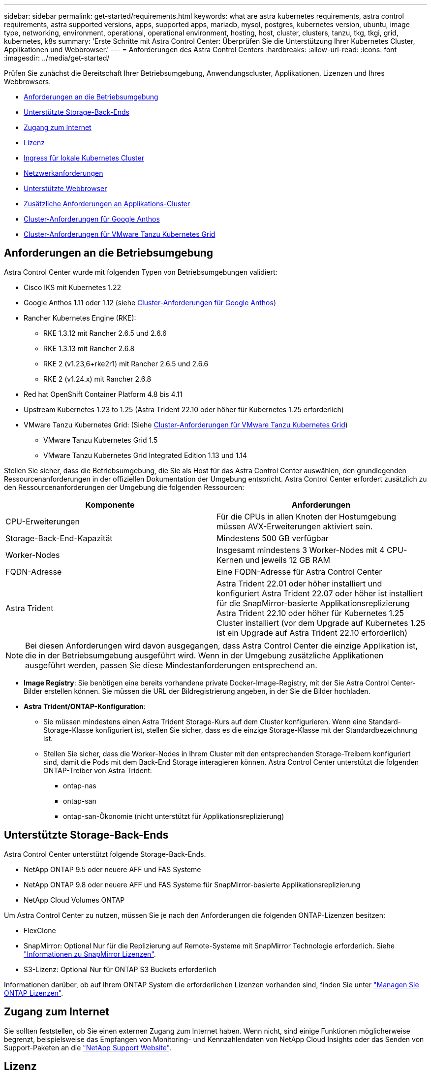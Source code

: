 ---
sidebar: sidebar 
permalink: get-started/requirements.html 
keywords: what are astra kubernetes requirements, astra control requirements, astra supported versions, apps, supported apps, mariadb, mysql, postgres, kubernetes version, ubuntu, image type, networking, environment, operational, operational environment, hosting, host, cluster, clusters, tanzu, tkg, tkgi, grid, kubernetes, k8s 
summary: 'Erste Schritte mit Astra Control Center: Überprüfen Sie die Unterstützung Ihrer Kubernetes Cluster, Applikationen und Webbrowser.' 
---
= Anforderungen des Astra Control Centers
:hardbreaks:
:allow-uri-read: 
:icons: font
:imagesdir: ../media/get-started/


[role="lead"]
Prüfen Sie zunächst die Bereitschaft Ihrer Betriebsumgebung, Anwendungscluster, Applikationen, Lizenzen und Ihres Webbrowsers.

* <<Anforderungen an die Betriebsumgebung>>
* <<Unterstützte Storage-Back-Ends>>
* <<Zugang zum Internet>>
* <<Lizenz>>
* <<Ingress für lokale Kubernetes Cluster>>
* <<Netzwerkanforderungen>>
* <<Unterstützte Webbrowser>>
* <<Zusätzliche Anforderungen an Applikations-Cluster>>
* <<Cluster-Anforderungen für Google Anthos>>
* <<Cluster-Anforderungen für VMware Tanzu Kubernetes Grid>>




== Anforderungen an die Betriebsumgebung

Astra Control Center wurde mit folgenden Typen von Betriebsumgebungen validiert:

* Cisco IKS mit Kubernetes 1.22
* Google Anthos 1.11 oder 1.12 (siehe <<Cluster-Anforderungen für Google Anthos>>)
* Rancher Kubernetes Engine (RKE):
+
** RKE 1.3.12 mit Rancher 2.6.5 und 2.6.6
** RKE 1.3.13 mit Rancher 2.6.8
** RKE 2 (v1.23,6+rke2r1) mit Rancher 2.6.5 und 2.6.6
** RKE 2 (v1.24.x) mit Rancher 2.6.8


* Red hat OpenShift Container Platform 4.8 bis 4.11
* Upstream Kubernetes 1.23 to 1.25 (Astra Trident 22.10 oder höher für Kubernetes 1.25 erforderlich)
* VMware Tanzu Kubernetes Grid: (Siehe <<Cluster-Anforderungen für VMware Tanzu Kubernetes Grid>>)
+
** VMware Tanzu Kubernetes Grid 1.5
** VMware Tanzu Kubernetes Grid Integrated Edition 1.13 und 1.14




Stellen Sie sicher, dass die Betriebsumgebung, die Sie als Host für das Astra Control Center auswählen, den grundlegenden Ressourcenanforderungen in der offiziellen Dokumentation der Umgebung entspricht. Astra Control Center erfordert zusätzlich zu den Ressourcenanforderungen der Umgebung die folgenden Ressourcen:

|===
| Komponente | Anforderungen 


| CPU-Erweiterungen | Für die CPUs in allen Knoten der Hostumgebung müssen AVX-Erweiterungen aktiviert sein. 


| Storage-Back-End-Kapazität | Mindestens 500 GB verfügbar 


| Worker-Nodes  a| 
Insgesamt mindestens 3 Worker-Nodes mit 4 CPU-Kernen und jeweils 12 GB RAM



| FQDN-Adresse | Eine FQDN-Adresse für Astra Control Center 


| Astra Trident  a| 
Astra Trident 22.01 oder höher installiert und konfiguriert Astra Trident 22.07 oder höher ist installiert für die SnapMirror-basierte Applikationsreplizierung Astra Trident 22.10 oder höher für Kubernetes 1.25 Cluster installiert (vor dem Upgrade auf Kubernetes 1.25 ist ein Upgrade auf Astra Trident 22.10 erforderlich)

|===

NOTE: Bei diesen Anforderungen wird davon ausgegangen, dass Astra Control Center die einzige Applikation ist, die in der Betriebsumgebung ausgeführt wird. Wenn in der Umgebung zusätzliche Applikationen ausgeführt werden, passen Sie diese Mindestanforderungen entsprechend an.

* *Image Registry*: Sie benötigen eine bereits vorhandene private Docker-Image-Registry, mit der Sie Astra Control Center-Bilder erstellen können. Sie müssen die URL der Bildregistrierung angeben, in der Sie die Bilder hochladen.
* *Astra Trident/ONTAP-Konfiguration*:
+
** Sie müssen mindestens einen Astra Trident Storage-Kurs auf dem Cluster konfigurieren. Wenn eine Standard-Storage-Klasse konfiguriert ist, stellen Sie sicher, dass es die einzige Storage-Klasse mit der Standardbezeichnung ist.
** Stellen Sie sicher, dass die Worker-Nodes in Ihrem Cluster mit den entsprechenden Storage-Treibern konfiguriert sind, damit die Pods mit dem Back-End Storage interagieren können. Astra Control Center unterstützt die folgenden ONTAP-Treiber von Astra Trident:
+
*** ontap-nas
*** ontap-san
*** ontap-san-Ökonomie (nicht unterstützt für Applikationsreplizierung)








== Unterstützte Storage-Back-Ends

Astra Control Center unterstützt folgende Storage-Back-Ends.

* NetApp ONTAP 9.5 oder neuere AFF und FAS Systeme
* NetApp ONTAP 9.8 oder neuere AFF und FAS Systeme für SnapMirror-basierte Applikationsreplizierung
* NetApp Cloud Volumes ONTAP


Um Astra Control Center zu nutzen, müssen Sie je nach den Anforderungen die folgenden ONTAP-Lizenzen besitzen:

* FlexClone
* SnapMirror: Optional Nur für die Replizierung auf Remote-Systeme mit SnapMirror Technologie erforderlich. Siehe https://docs.netapp.com/us-en/ontap/data-protection/snapmirror-licensing-concept.html["Informationen zu SnapMirror Lizenzen"^].
* S3-Lizenz: Optional Nur für ONTAP S3 Buckets erforderlich


Informationen darüber, ob auf Ihrem ONTAP System die erforderlichen Lizenzen vorhanden sind, finden Sie unter https://docs.netapp.com/us-en/ontap/system-admin/manage-licenses-concept.html["Managen Sie ONTAP Lizenzen"^].



== Zugang zum Internet

Sie sollten feststellen, ob Sie einen externen Zugang zum Internet haben. Wenn nicht, sind einige Funktionen möglicherweise begrenzt, beispielsweise das Empfangen von Monitoring- und Kennzahlendaten von NetApp Cloud Insights oder das Senden von Support-Paketen an die https://mysupport.netapp.com/site/["NetApp Support Website"^].



== Lizenz

Astra Control Center erfordert eine Astra Control Center-Lizenz für die volle Funktionalität. Anfordern einer Evaluierungslizenz oder Volllizenz von NetApp. Sie benötigen eine Lizenz zum Schutz Ihrer Applikationen und Daten. Siehe link:../concepts/intro.html["Funktionen des Astra Control Center"] Entsprechende Details.

Sie können Astra Control Center mit einer Evaluierungslizenz ausprobieren, mit der Sie das Astra Control Center 90 Tage ab dem Tag, an dem Sie die Lizenz herunterladen, nutzen können. Sie können sich durch die Anmeldung für eine kostenlose Testversion anmelden link:https://cloud.netapp.com/astra-register["Hier"^].

Informationen zum Einrichten der Lizenz finden Sie unter link:setup_overview.html["Verwenden Sie eine 90-Tage-Evaluierungslizenz"^].

Weitere Informationen über die Funktionsweise von Lizenzen finden Sie unter link:../concepts/licensing.html["Lizenzierung"^].

Details zu Lizenzen, die für ONTAP Storage Back-Ends erforderlich sind, finden Sie unter link:../get-started/requirements.html["Unterstützte Storage-Back-Ends"].



== Ingress für lokale Kubernetes Cluster

Sie können die Art der Netzwerk Ingress Astra Control Center verwendet wählen. Astra Control Center nutzt standardmäßig das Astra Control Center Gateway (Service/Trafik) als Cluster-weite Ressource. Astra Control Center unterstützt auch den Einsatz eines Service Load Balancer, sofern diese in Ihrer Umgebung zugelassen sind. Wenn Sie lieber einen Service-Load-Balancer verwenden und noch nicht eine konfiguriert haben, können Sie den MetalLB-Load-Balancer verwenden, um dem Dienst automatisch eine externe IP-Adresse zuzuweisen. In der Konfiguration des internen DNS-Servers sollten Sie den ausgewählten DNS-Namen für Astra Control Center auf die Load-Balanced IP-Adresse verweisen.


NOTE: Der Load Balancer sollte eine IP-Adresse verwenden, die sich im gleichen Subnetz wie die IP-Adressen des Astra Control Center Worker-Knotens befindet.


NOTE: Wenn Sie Astra Control Center auf einem Tanzu Kubernetes Grid Cluster hosten, nutzen Sie den `kubectl get nsxlbmonitors -A` Befehl, um zu sehen, ob bereits ein Service-Monitor für die Annahme von Ingress-Traffic konfiguriert ist. Wenn vorhanden, sollten Sie MetalLB nicht installieren, da der vorhandene Servicemonitor eine neue Load Balancer-Konfiguration außer Kraft setzt.

Weitere Informationen finden Sie unter link:../get-started/install_acc.html#set-up-ingress-for-load-balancing["Eindringen für den Lastenausgleich einrichten"^].



== Netzwerkanforderungen

Die Betriebsumgebung, die als Host für Astra Control Center fungiert, kommuniziert über die folgenden TCP-Ports. Sie sollten sicherstellen, dass diese Ports über beliebige Firewalls zugelassen sind, und Firewalls so konfigurieren, dass jeder HTTPS-ausgehenden Datenverkehr aus dem Astra-Netzwerk zugelassen wird. Einige Ports erfordern Verbindungen zwischen der Umgebung, in der Astra Control Center gehostet wird, und jedem verwalteten Cluster (sofern zutreffend).


NOTE: Sie können Astra Control Center in einem Dual-Stack-Kubernetes-Cluster implementieren. Astra Control Center kann Applikationen und Storage-Back-Ends managen, die für den Dual-Stack-Betrieb konfiguriert wurden. Weitere Informationen zu Dual-Stack-Cluster-Anforderungen finden Sie im https://kubernetes.io/docs/concepts/services-networking/dual-stack/["Kubernetes-Dokumentation"^].

|===
| Quelle | Ziel | Port | Protokoll | Zweck 


| Client-PC | Astra Control Center | 443 | HTTPS | UI/API-Zugriff - Stellen Sie sicher, dass dieser Port auf beiden Wegen zwischen dem Cluster geöffnet ist, der Astra Control Center hostet, und jedem verwalteten Cluster 


| Kennzahlenverbraucher | Astra Control Center Worker-Node | 9090 | HTTPS | Kennzahlen Datenkommunikation - sicherstellen, dass jeder verwaltete Cluster auf diesen Port auf dem Cluster zugreifen kann, das Astra Control Center hostet (Kommunikation in zwei Bereichen erforderlich) 


| Astra Control Center | Gehosteter Cloud Insights Service (https://www.netapp.com/cloud-services/cloud-insights/)[] | 443 | HTTPS | Cloud Insights Kommunikation 


| Astra Control Center | Amazon S3 Storage-Bucket-Provider | 443 | HTTPS | Amazon S3 Storage-Kommunikation 


| Astra Control Center | NetApp AutoSupport (https://support.netapp.com)[] | 443 | HTTPS | Kommunikation zwischen NetApp AutoSupport 
|===


== Unterstützte Webbrowser

Astra Control Center unterstützt aktuelle Versionen von Firefox, Safari und Chrome mit einer Mindestauflösung von 1280 x 720.



== Zusätzliche Anforderungen an Applikations-Cluster

Beachten Sie diese Anforderungen, wenn Sie die folgenden Funktionen des Astra Control Center nutzen möchten:

* *Anforderungen an den Anwendungscluster*: link:../get-started/setup_overview.html#prepare-your-environment-for-cluster-management-using-astra-control["Anforderungen für das Cluster-Management"^]
+
** *Verwaltete Anwendungsanforderungen*: link:../use/manage-apps.html#application-management-requirements["Anforderungen für das Applikationsmanagement"^]
** *Zusätzliche Anforderungen für die Anwendungsreplikation*: link:../use/replicate_snapmirror.html#replication-prerequisites["Replikationsvoraussetzungen"^]






== Cluster-Anforderungen für Google Anthos

Wenn Sie Astra Control Center auf einem Google Anthos Cluster hosten, beachten Sie, dass Google Anthos standardmäßig den MetalLB Load Balancer und den Istio Ingress Gateway-Dienst enthält. So können Sie die generischen Ingress-Funktionen von Astra Control Center während der Installation einfach nutzen. Siehe link:install_acc.html#configure-astra-control-center["Konfigurieren Sie Astra Control Center"^] Entsprechende Details.



== Cluster-Anforderungen für VMware Tanzu Kubernetes Grid

Beachten Sie bei der Hosting von Astra Control Center auf einem VMware Tanzu Kubernetes Grid (TKG)- oder Tanzu Kubernetes Grid Integrated Edition (TKGi)-Cluster die folgenden Überlegungen.

* Deaktivieren Sie die Durchsetzung der Standardspeicherklasse TKG oder TKGi auf allen Anwendungsclustern, die von Astra Control verwaltet werden sollen. Sie können dies tun, indem Sie die bearbeiten `TanzuKubernetesCluster` Ressource auf dem Namespace-Cluster.
* Achten Sie bei der Implementierung des Astra Control Center in einer TKG- oder TKGi-Umgebung auf die speziellen Anforderungen von Astra Trident. Weitere Informationen finden Sie im https://docs.netapp.com/us-en/trident/trident-get-started/kubernetes-deploy.html#other-known-configuration-options["Astra Trident-Dokumentation"^].



NOTE: Das standardmäßige VMware TKG- und TKGi-Konfigurationstoken läuft zehn Stunden nach der Bereitstellung ab. Wenn Sie Tanzu Portfolio-Produkte verwenden, müssen Sie eine Tanzu Kubernetes Cluster-Konfigurationsdatei mit einem nicht auslaufenden Token generieren, um Verbindungsprobleme zwischen Astra Control Center und verwalteten Anwendungsclustern zu vermeiden. Anweisungen finden Sie unter https://docs.vmware.com/en/VMware-NSX-T-Data-Center/3.2/nsx-application-platform/GUID-52A52C0B-9575-43B6-ADE2-E8640E22C29F.html["Die Produktdokumentation zu VMware NSX-T Data Center."^]



== Wie es weiter geht

Sehen Sie sich die an link:quick-start.html["Schnellstart"^] Überblick.
